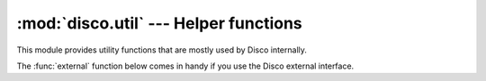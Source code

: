 
:mod:`disco.util` --- Helper functions
======================================

.. module:: disco.util
   :synopsis: Helper functions

This module provides utility functions that are mostly used by Disco
internally.

The :func:`external` function below comes in handy if you use the Disco
external interface.

.. function:: disco_host(addr)

   Communication in Disco takes place over HTTP. However, the Disco master
   and Disco nodes seldom run on the default HTTP port, 80, which requires
   that the destination port must be specified explictely in the address,
   for instance ``http://localhost:8989``.

   To make the addresses easier to read, and to enable consistent
   addressing even though the Disco port may vary, a special protocol
   specifier ``disco://`` is provided.

   The ``disco://`` specifier translates to ``http://address:DISCO_PORT``
   where ``DISCO_PORT`` is either specified as an environment variable
   or read from ``/etc/disco/disco.conf``. If neither is available,
   the default value `8989` is used. 

   This function performs the above translation. It is given an address
   *addr*.  If the address starts with ``disco://``, a corresponding
   ``http://`` address is returned. If the address starts with ``http://``
   it is returned as such.


.. function:: jobname(addr)

   Extracts the job name from an address *addr*. This function is
   particularly useful for using the methods in :class:`disco.core.Disco`
   given only results of a job.


.. function:: external(files)

   Packages an external program, together with other files it depends
   on, to be used either as a map or reduce function. *Files* must be
   a list of paths to files so that the first file points at the actual
   executable.
   
   This example shows how to use an external program, *cmap* that needs a
   configuration file *cmap.conf*, as the map function::

        disco.new_job(input = ["disco://localhost/myjob/file1"],
                      fun_map = disco.external(
                           ["/home/john/bin/cmap", "/home/john/cmap.conf"]))

   All files listed in *files* are copied to the same directory so any file
   hierarchy is lost between the files. For more information, see :ref:`discoext`.


.. function:: parse_dir(dir_url[, proxy])

    Translates a directory URL *dir_url*, such as
    ``dir://nx02/test_simple@12243344`` to a list of normal URLs. This
    function might be useful for other programs that need to parse
    results returned by :meth:`disco.core.Disco.wait`, for instance.

    If *proxy* contains address of a proxy server, typically the Disco
    master's, the addresses are translated to point at the proxy, and
    prefixed with ``/disco/node/``. The address of a proxy server is
    typically specified in the environment variable ``DISCO_PROXY``.




